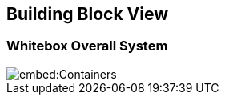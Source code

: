 ifndef::imagesdir[:imagesdir: ../images]

[[section-building-block-view]]

== Building Block View

=== Whitebox Overall System

image::embed:Containers[]
